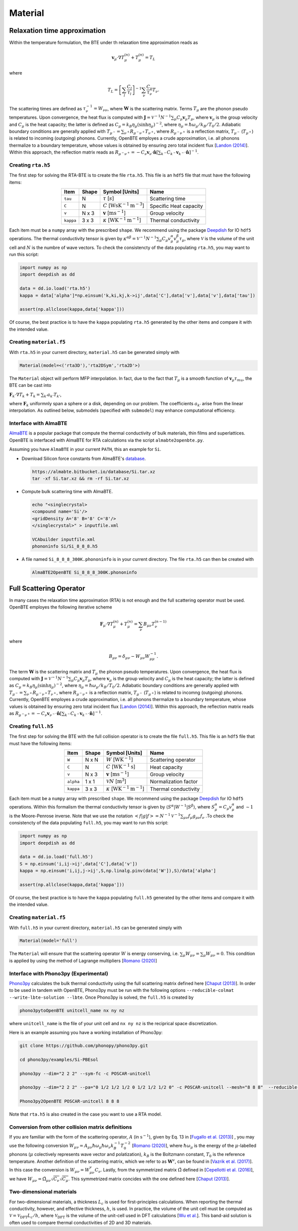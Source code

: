 Material
===================================


Relaxation time approximation
-----------------------------------

Within the temperature formulation, the BTE under th relaxation time approximation reads as

.. math::

   \mathbf{v}_\mu\cdot\nabla T_\mu^{(n)} + T_\mu^{(n)} = T_L

where

.. math::
    
   T_L = \left[ \sum_l \frac{C_l}{\tau_l} \right]^{-1} \sum_\nu \frac{C_\nu}{\tau_\nu} T_\nu.

The scattering times are defined as  :math:`\tau_\nu^{-1} = W_{\nu\nu}`, where :math:`\mathbf{W}` is the scattering matrix. Terms :math:`T_\mu`  are the phonon pseudo temperatures. Upon convergence, the heat flux is computed with :math:`\mathbf{J} = \mathcal{V}^{-1} N^{-1} \sum_\mu C_\mu \mathbf{v}_\mu T_\mu`, where :math:`\mathbf{v}_\mu` is the group velocity and :math:`C_\mu` is the heat capacity; the latter is defined as :math:`C_\mu = k_B \eta_\mu \left(\sinh \eta_\mu \right)^{-2}`, where :math:`\eta_\mu = \hbar \omega_\mu/k_B/T_0/2`. Adiabatic boundary conditions are generally applied with :math:`T_{\mu^-} = \sum_{\nu^+} R_{\mu^-\nu^+} T_{\nu^+}`, where :math:`R_{\mu^-\nu^+}` is a reflection matrix, :math:`T_{\mu^-}` (:math:`T_{\mu^+}`) is related to incoming (outgoing) phonons. Currently, OpenBTE employes a crude approximation, i.e. all phonons thermalize to a boundary temperature, whose values is obtained by ensuring zero total incident flux [`Landon (2014)`_]. Within this approach, the reflection matrix reads as :math:`R_{\mu^-\nu^+}=-C_\nu\mathbf{v}_\nu \cdot \hat{\mathbf{n}} \left[\sum_{k^-} C_{k^-} \mathbf{v}_{k^-}\cdot \hat{\mathbf{n}} \right]^{-1}`.

Creating ``rta.h5``
###############################################

The first step for solving the RTA-BTE is to create the file ``rta.h5``. This file is an ``hdf5`` file that must have the following items:

.. table:: 
   :widths: auto
   :align: center

   +----------------+-------------+--------------------------------------------------------------------------+--------------------------+
   | **Item**       | **Shape**   |       **Symbol [Units]**                                                 |    **Name**              |
   +----------------+-------------+--------------------------------------------------------------------------+--------------------------+
   | ``tau``        |  N          |   :math:`\tau` [:math:`s`]                                               | Scattering time          |
   +----------------+-------------+--------------------------------------------------------------------------+--------------------------+
   | ``C``          |  N          |   :math:`C` [:math:`\mathrm{W}\mathrm{s}\textrm{K}^{-1}\textrm{m}^{-3}`] | Specific Heat capacity   |
   +----------------+-------------+--------------------------------------------------------------------------+--------------------------+
   | ``v``          |  N x 3      |   :math:`\mathbf{v}` [:math:`\mathrm{m}\textrm{s}^{-1}`]                 | Group velocity           |
   +----------------+-------------+--------------------------------------------------------------------------+--------------------------+
   | ``kappa``      |  3 x 3      |   :math:`\kappa` [:math:`\mathrm{W}\textrm{K}^{-1}\textrm{m}^{-1}`]      | Thermal conductivity     |
   +----------------+-------------+--------------------------------------------------------------------------+--------------------------+


Each item must be a ``numpy`` array with the prescribed ``shape``. We recommend using the package Deepdish_ for IO ``hdf5`` operations. The thermal conductivity tensor is given by :math:`\kappa^{\alpha\beta} = \mathcal{V}^{-1}N^{-1}\sum_{\mu} C_\mu  v_\mu^{\alpha} v_\mu^{\beta} \tau_\mu`, where :math:`\mathcal{V}` is the volume of the unit cell and :math:`N` is the numbre of wave vectors. To check the consistencty of the data populating ``rta.h5``, you may want to run this script:

.. code-block:: python

   import numpy as np
   import deepdish as dd

   data = dd.io.load('rta.h5')
   kappa = data['alpha']*np.einsum('k,ki,kj,k->ij',data['C'],data['v'],data['v'],data['tau'])

   assert(np.allclose(kappa,data['kappa']))

Of course, the best practice is to have the ``kappa`` populating ``rta.h5`` generated by the other items and compare it with the intended value.


Creating ``material.f5``
###############################################

With ``rta.h5`` in your current directory, ``material.h5`` can be generated simply with

.. code-block:: python

   Material(model=<('rta3D'),'rta2DSym','rta2D'>)

The ``Material`` object will perform MFP interpolation. In fact, due to the fact that :math:`T_{\mu}` is a smooth function of :math:`\mathbf{v}_\mu \tau_mu`, the BTE can be cast into

:math:`\mathbf{F}_k \cdot \nabla T_k + T_k = \sum_{k'} a_{k'} T_{k'}`,

where :math:`\mathbf{F}_k` uniformnly span a sphere or a disk, depending on our problem. The coefficients :math:`a_{k'}` arise from the linear interpolation. As outlined below, submodels (specified with ``submodel``) may enhance computational efficiency.


.. tabs::

   .. tab:: ``model='rta3D'``

    This is the case where an actual 3D simulation is performed. The coefficients are:
     
    +------------------------------------------------------------------------------------------------------------------------------------------------------------+
    | :math:`\mathbf{F}_k = \Lambda_k (\sin{\phi_k}\sin{\theta_k}\mathbf{\hat{x}} +\cos{\phi_k}\sin{\theta_k}\mathbf{\hat{y}} +\cos\theta_k \mathbf{\hat{z}} )`  | 
    +------------------------------------------------------------------------------------------------------------------------------------------------------------+
    | :math:`\alpha_k = \left[\sum_l  C_l/\tau_l \right]^{-1} \sum_\mu \mathcal{M}(\mathbf{v}_\mu \tau_\mu,\mathbf{F}_{k}) C_\mu/\tau_{\mu}`                     | 
    +------------------------------------------------------------------------------------------------------------------------------------------------------------+
    | :math:`\mathbf{G}_k = \sum_\mu \mathcal{M}(\mathbf{v}_\mu \tau_\mu,\mathbf{F}_{k}) C_\mu \mathbf{v}_\mu`                                                   | 
    +------------------------------------------------------------------------------------------------------------------------------------------------------------+
  

   .. tab:: ``model='rta2DSym'``

    This is the case where the simulation domain has translational invariance along :math:`z`. In this case each bulk MFP :math:`\mathbf{v}_\mu\tau_\mu` can be mapped onto the :math:`z=0` plane. 

    +-----------------------------------------------------------------------------------------------------------------------------------------------------------------------------------------------------------------------------------+
    | :math:`\mathbf{F}_k = \chi_k (\sin{\phi_k}\mathbf{\hat{x}} +\cos{\phi_k}\mathbf{\hat{y}})`                                                                                                                                        | 
    +-----------------------------------------------------------------------------------------------------------------------------------------------------------------------------------------------------------------------------------+
    | :math:`\alpha_k = \left[\sum_l  C_l/\tau_l \right]^{-1} \sum_\mu \left[\mathcal{M}( \mathbf{S}_z\mathbf{v}_\mu \tau_\mu,\mathbf{F}_{k}) + \delta(\mathbf{v}_\mu\cdot\mathbf{\hat{z}}-|\mathbf{v}_\mu|)   \right] C_\mu/\tau_\mu`  |  
    +-----------------------------------------------------------------------------------------------------------------------------------------------------------------------------------------------------------------------------------+
    | :math:`\mathbf{G}_k = \sum_\mu \mathcal{M}(\mathbf{v}_\mu^{\mathrm{2D}} \tau_\mu,\mathbf{F}_{k}) C_\mu \mathbf{v}_\mu`                                                                                                            | 
    +-----------------------------------------------------------------------------------------------------------------------------------------------------------------------------------------------------------------------------------+
  
    where :math:`\mathbf{S}_z` is a projection operator onto the plane :math:`z=0`.


   .. tab:: ``model='rta2D'``

    An actual 2D material is being simulated. 

    +------------------------------------------------------------------------------------------------------------------------------------------------------------+
    | :math:`\mathbf{F}_k = \Lambda_k (\sin{\phi_k}\mathbf{\hat{x}} +\cos{\phi_k}\mathbf{\hat{y}})`                                                              | 
    +------------------------------------------------------------------------------------------------------------------------------------------------------------+
    | :math:`\alpha_k = \left[\sum_l  C_l/\tau_l \right]^{-1} \sum_\mu \mathcal{M}(\mathbf{v}_\mu \tau_\mu,\mathbf{F}_{k}) C_\mu/\tau_\mu`                       |      
    +------------------------------------------------------------------------------------------------------------------------------------------------------------+
    | :math:`\mathbf{G}_k = \sum_\mu \mathcal{M}(\mathbf{v}_\mu \tau_\mu,\mathbf{F}_{k}) C_\mu \mathbf{v}_\mu`                                                   | 
    +------------------------------------------------------------------------------------------------------------------------------------------------------------+

Interface with AlmaBTE
###############################################

AlmaBTE_ is a popular package that compute the thermal conductivity of bulk materials, thin films and superlattices. OpenBTE is interfaced with AlmaBTE for RTA calculations via the script ``almabte2openbte.py``. 

Assuming you have ``AlmaBTE`` in your current ``PATH``, this an example for ``Si``.

- Download Silicon force constants from AlmaBTE's database_.

  .. code-block:: bash

   https://almabte.bitbucket.io/database/Si.tar.xz   
   tar -xf Si.tar.xz && rm -rf Si.tar.xz  

- Compute bulk scattering time with AlmaBTE.

  .. code-block:: bash

   echo "<singlecrystal> 
   <compound name='Si'/>
   <gridDensity A='8' B='8' C='8'/>
   </singlecrystal>" > inputfile.xml
   
   VCAbuilder inputfile.xml
   phononinfo Si/Si_8_8_8.h5
    
- A file named ``Si_8_8_8_300K.phononinfo`` is in your current directory. The file ``rta.h5`` can then be created with 

  .. code-block:: bash

     AlmaBTE2OpenBTE Si_8_8_8_300K.phononinfo


.. _Deepdish: https://deepdish.readthedocs.io/
.. _`Wu et al.`: https://www.sciencedirect.com/science/article/pii/S0009261416310193?via%3Dihub
.. _`Fugallo et al. (2013)`: https://arxiv.org/pdf/1212.0470.pdf
.. _`Romano (2020)`: https://arxiv.org/abs/2002.08940
.. _Phono3py: https://phonopy.github.io/phono3py/
.. _`Chaput (2013)`: https://journals.aps.org/prl/pdf/10.1103/PhysRevLett.110.265506?casa_token=BTUhHjniziYAAAAA%3AGw4C_2ql3cGvy6zwNe_38m7vz130fV7LYZMxrnIt_FSbmQauL3fczg5QT1b0EXTU39nYWEHYUHbv
.. _`Landon (2014)`: https://dspace.mit.edu/handle/1721.1/92161
.. _`Vazrik et al. (2017)` : https://arxiv.org/pdf/1711.07151.pdf
.. _`Cepellotti et al. (2016)` : https://journals.aps.org/prx/abstract/10.1103/PhysRevX.6.041013
.. _AlmaBTE: https://almabte.bitbucket.io/
.. _database: https://almabte.bitbucket.io/database/










Full Scattering Operator
----------------------------------------------


In many cases the relaxation time approximation (RTA) is not enough and the full scattering operator must be used. OpenBTE employes the following iterative scheme

.. math::

   \mathbf{F}_\mu\cdot\nabla T_\mu^{(n)} + T_\mu^{(n)} = \sum_\nu B_{\mu\nu}T_\nu^{(n-1)}

where

.. math::
    
   B_{\mu\nu} = \delta_{\mu\nu} - W_{\mu\nu}W_{\mu\mu}^{-1}.

The term :math:`\mathbf{W}` is the scattering matrix and :math:`T_\mu` the phonon pseudo temperatures. Upon convergence, the heat flux is computed with :math:`\mathbf{J} = \mathcal{V}^{-1} N^{-1} \sum_\mu C_\mu \mathbf{v}_\mu T_\mu`, where :math:`\mathbf{v}_\mu` is the group velocity and :math:`C_\mu` is the heat capacity; the latter is defined as :math:`C_\mu = k_B \eta_\mu \left(\sinh \eta_\mu \right)^{-2}`, where :math:`\eta_\mu = \hbar \omega_\mu/k_B/T_0/2`. Adiabatic boundary conditions are generally applied with :math:`T_{\mu^-} = \sum_{\nu^+} R_{\mu^-\nu^+} T_{\nu^+}`, where :math:`R_{\mu^-\nu^+}` is a reflection matrix, :math:`T_{\mu^-}` (:math:`T_{\mu^+}`) is related to incomng (outgoing) phonons. Currently, OpenBTE employes a crude approximation, i.e. all phonons thermalize to a boundary temperature, whose values is obtained by ensuring zero total incident flux [`Landon (2014)`_]. Within this approach, the reflection matrix reads as :math:`R_{\mu^-\nu^+}=-C_\nu\mathbf{v}_{\nu^-} \cdot \hat{\mathbf{n}} \left[\sum_{k^-} C_{k^-} \mathbf{v}_{k^-}\cdot \hat{\mathbf{n}} \right]^{-1}`.

Creating ``full.h5``
###############################################

The first step for solving the BTE with the full collision operator is to create the file ``full.h5``. This file is an ``hdf5`` file that must have the following items:

.. table:: 
   :widths: auto
   :align: center

   +---------------+-------------+-------------------------------------------------------------------+---------------------+
   | **Item**      | **Shape**   |       **Symbol [Units]**                                          |    **Name**         |
   +---------------+-------------+-------------------------------------------------------------------+---------------------+
   | ``W``         |  N x N      |  :math:`W` [:math:`\textrm{W}\textrm{K}^{-1}`]                    | Scattering operator |
   +---------------+-------------+-------------------------------------------------------------------+---------------------+
   | ``C``         |  N          | :math:`C` [:math:`\mathrm{W}\textrm{K}^{-1}\textrm{s}`]           | Heat capacity       |
   +---------------+-------------+-------------------------------------------------------------------+---------------------+
   | ``v``         |  N x 3      | :math:`\mathbf{v}` [:math:`\mathrm{m}\textrm{s}^{-1}`]            | Group velocity      |
   +---------------+-------------+-------------------------------------------------------------------+---------------------+
   | ``alpha``     |  1 x 1      | :math:`\mathcal{V} N` [:math:`\mathrm{m}^{3}`]                    | Normalization factor|
   +---------------+-------------+-------------------------------------------------------------------+---------------------+
   | ``kappa``     |  3 x 3      | :math:`\kappa` [:math:`\mathrm{W}\textrm{K}^{-1}\textrm{m}^{-1}`] | Thermal conductivity|
   +---------------+-------------+-------------------------------------------------------------------+---------------------+



Each item must be a ``numpy`` array with prescribed ``shape``. We recommend using the package Deepdish_ for IO ``hdf5`` operations. Within this formalism the thermal conductivity tensor is given by :math:`\langle S^{\alpha}|W^{\sim1}|S^{\beta}\rangle`, where :math:`S^\alpha_\mu = C_\mu v^\alpha_\mu` and :math:`\sim1` is the Moore-Penrose inverse. Note that we use the notation :math:`< f | g | f > = N^{-1} \mathcal{V}^{-1} \sum_{\mu\nu} f_\mu g_{\mu\nu} f_\nu` .To check the consistencty of the data populating ``full.h5``, you may want to run this script:

.. code-block:: python

   import numpy as np
   import deepdish as dd

   data = dd.io.load('full.h5')
   S = np.einsum('i,ij->ij',data['C'],data['v'])
   kappa = np.einsum('i,ij,j->ij',S,np.linalg.pinv(data['W']),S)/data['alpha']

   assert(np.allclose(kappa,data['kappa']))

Of course, the best practice is to have the ``kappa`` populating ``full.h5`` generated by the other items and compare it with the intended value.


Creating ``material.f5``
###############################################

With ``full.h5`` in your current directory, ``material.h5`` can be generated simply with

.. code-block:: python

   Material(model='full')

The ``Material`` will ensure that the scattering operator :math:`W` is energy conserving, i.e. :math:`\sum_\mu W_{\mu\nu} = \sum_\mu W_{\mu\nu} = 0`. This condition is applied by using the method of Lagrange multipliers [`Romano (2020)`_]


Interface with Phono3py (Experimental)
###############################################

Phono3py_ calculates the bulk thermal conductivity using the full scattering matrix defined here [`Chaput (2013)`_]. In order to be used in tandem with OpenBTE, Phono3py must be run with the following options ``--reducible-colmat --write-lbte-solution --lbte``. Once Phono3py is solved, the ``full.h5`` is created by


.. code-block:: bash

   phono3pytoOpenBTE unitcell_name nx ny nz 

where ``unitcell_name`` is the file of your unit cell and ``nx ny nz`` is the reciprical space discretization.

Here is an example assuming you have a working installation of Phono3py:

.. code-block:: bash

   git clone https://github.com/phonopy/phono3py.git

   cd phono3py/examples/Si-PBEsol

   phono3py --dim="2 2 2" --sym-fc -c POSCAR-unitcell

   phono3py --dim="2 2 2" --pa="0 1/2 1/2 1/2 0 1/2 1/2 1/2 0" -c POSCAR-unitcell --mesh="8 8 8"  --reducible-colmat --write-lbte-solution  --fc3 --fc2 --lbte --ts=100

   Phono3py2OpenBTE POSCAR-unitcell 8 8 8 

Note that ``rta.h5`` is also created in the case you want to use a RTA model.   

Conversion from other collision matrix definitions
##################################################

If you are familiar with the form of the scattering operator, :math:`A` (in :math:`\textrm{s}^{-1}`), given by Eq. 13 in [`Fugallo et al. (2013)`_] , you may use the following conversion :math:`W_{\mu\nu} = A_{\mu\nu}\hbar\omega_\mu \hbar\omega_\nu  k_B^{-1}T_0^{-2}` [`Romano (2020)`_], where :math:`\hbar\omega_\mu` is the energy of the :math:`\mu`-labelled phonons (:math:`\mu` colectively represents wave vector and polatization), :math:`k_B` is the Boltzmann constant, :math:`T_0` is the reference temperature. Another definition of the scattering matrix, which we refer to as :math:`\mathbf{W}^v`, can be found in [`Vazrik et al. (2017)`_]. In this case the conversion is :math:`W_{\mu\nu} = W^v_{\mu\nu}C_\nu`. Lastly, from the symmetrized matrix :math:`\tilde{\Omega}` defined in [`Cepellotti et al. (2016)`_], we have :math:`W_{\mu\nu}=\tilde{\Omega}_{\mu\nu}\sqrt{C_\nu}\sqrt{C_\mu}`. This symmetrized matrix concides with the one defined here [`Chaput (2013)`_].

Two-dimensional materials
###############################################

For two-dimensional materials, a thickness :math:`L_c` is used for first-principles calculations. When reporting the thermal conductivity, however, and effective thickness, :math:`h`, is used. In practice, the volume of the unit cell must be computed as :math:`\mathcal{V} = \mathcal{V}_{\mathrm{DFT}} L_c/h`, where :math:`\mathcal{V}_{\mathrm{DFT}}` is the volume of the unit-cell used in DFT calculations [`Wu et al.`_]. This band-aid solution is often used to compare thermal conductivities of 2D and 3D materials. 



.. _Deepdish: https://deepdish.readthedocs.io/
.. _`Wu et al.`: https://www.sciencedirect.com/science/article/pii/S0009261416310193?via%3Dihub
.. _`Fugallo et al. (2013)`: https://arxiv.org/pdf/1212.0470.pdf
.. _`Romano (2020)`: https://arxiv.org/abs/2002.08940
.. _Phono3py: https://phonopy.github.io/phono3py/
.. _`Chaput (2013)`: https://journals.aps.org/prl/pdf/10.1103/PhysRevLett.110.265506?casa_token=BTUhHjniziYAAAAA%3AGw4C_2ql3cGvy6zwNe_38m7vz130fV7LYZMxrnIt_FSbmQauL3fczg5QT1b0EXTU39nYWEHYUHbv
.. _`Landon (2014)`: https://dspace.mit.edu/handle/1721.1/92161
.. _`Vazrik et al. (2017)` : https://arxiv.org/pdf/1711.07151.pdf
.. _`Cepellotti et al. (2016)` : https://journals.aps.org/prx/abstract/10.1103/PhysRevX.6.041013





